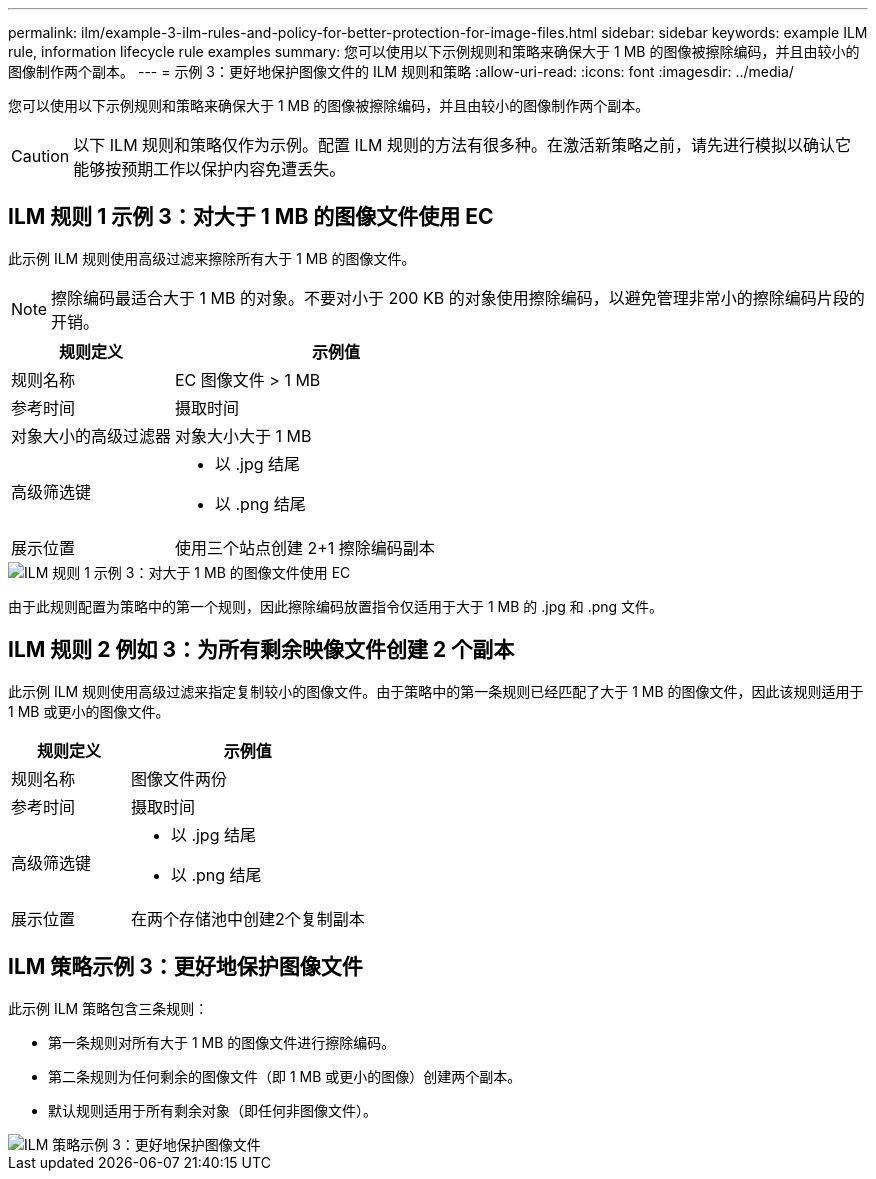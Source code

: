 ---
permalink: ilm/example-3-ilm-rules-and-policy-for-better-protection-for-image-files.html 
sidebar: sidebar 
keywords: example ILM rule, information lifecycle rule examples 
summary: 您可以使用以下示例规则和策略来确保大于 1 MB 的图像被擦除编码，并且由较小的图像制作两个副本。 
---
= 示例 3：更好地保护图像文件的 ILM 规则和策略
:allow-uri-read: 
:icons: font
:imagesdir: ../media/


[role="lead"]
您可以使用以下示例规则和策略来确保大于 1 MB 的图像被擦除编码，并且由较小的图像制作两个副本。


CAUTION: 以下 ILM 规则和策略仅作为示例。配置 ILM 规则的方法有很多种。在激活新策略之前，请先进行模拟以确认它能够按预期工作以保护内容免遭丢失。



== ILM 规则 1 示例 3：对大于 1 MB 的图像文件使用 EC

此示例 ILM 规则使用高级过滤来擦除所有大于 1 MB 的图像文件。


NOTE: 擦除编码最适合大于 1 MB 的对象。不要对小于 200 KB 的对象使用擦除编码，以避免管理非常小的擦除编码片段的开销。

[cols="1a,2a"]
|===
| 规则定义 | 示例值 


 a| 
规则名称
 a| 
EC 图像文件 > 1 MB



 a| 
参考时间
 a| 
摄取时间



 a| 
对象大小的高级过滤器
 a| 
对象大小大于 1 MB



 a| 
高级筛选键
 a| 
* 以 .jpg 结尾
* 以 .png 结尾




 a| 
展示位置
 a| 
使用三个站点创建 2+1 擦除编码副本

|===
image::../media/policy_3_rule_1_ec_images_adv_filtering.png[ILM 规则 1 示例 3：对大于 1 MB 的图像文件使用 EC]

由于此规则配置为策略中的第一个规则，因此擦除编码放置指令仅适用于大于 1 MB 的 .jpg 和 .png 文件。



== ILM 规则 2 例如 3：为所有剩余映像文件创建 2 个副本

此示例 ILM 规则使用高级过滤来指定复制较小的图像文件。由于策略中的第一条规则已经匹配了大于 1 MB 的图像文件，因此该规则适用于 1 MB 或更小的图像文件。

[cols="1a,2a"]
|===
| 规则定义 | 示例值 


 a| 
规则名称
 a| 
图像文件两份



 a| 
参考时间
 a| 
摄取时间



 a| 
高级筛选键
 a| 
* 以 .jpg 结尾
* 以 .png 结尾




 a| 
展示位置
 a| 
在两个存储池中创建2个复制副本

|===


== ILM 策略示例 3：更好地保护图像文件

此示例 ILM 策略包含三条规则：

* 第一条规则对所有大于 1 MB 的图像文件进行擦除编码。
* 第二条规则为任何剩余的图像文件（即 1 MB 或更小的图像）创建两个副本。
* 默认规则适用于所有剩余对象（即任何非图像文件）。


image::../media/policy_3_configured_policy.png[ILM 策略示例 3：更好地保护图像文件]
